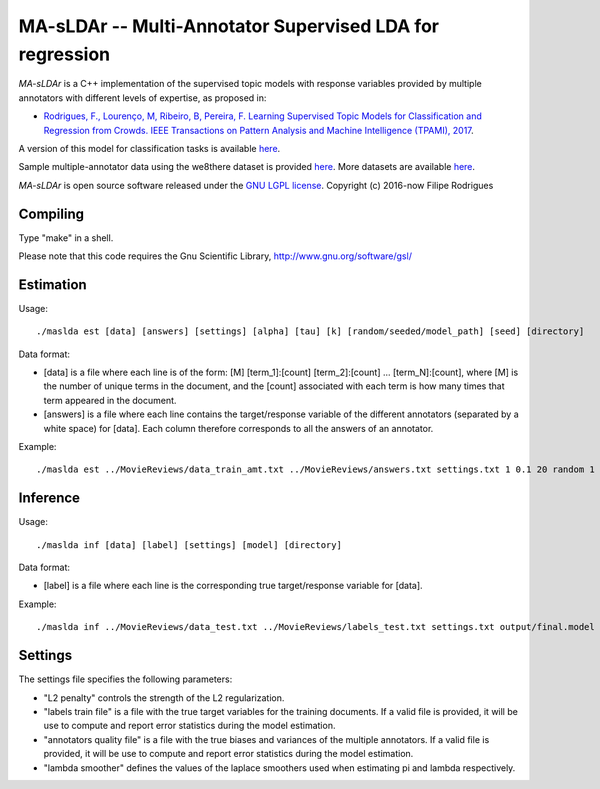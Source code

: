 ==============================================
MA-sLDAr -- Multi-Annotator Supervised LDA for regression
==============================================

`MA-sLDAr` is a C++ implementation of the supervised topic models with response variables provided by multiple annotators with different levels of expertise, as proposed in:

* `Rodrigues, F., Lourenço, M, Ribeiro, B, Pereira, F. Learning Supervised Topic Models for Classification and Regression from Crowds. IEEE Transactions on Pattern Analysis and Machine Intelligence (TPAMI), 2017 <http://www.fprodrigues.com/publications/learning-supervised-topic-models-for-classification-and-regression-from-crowds/>`_.

A version of this model for classification tasks is available `here <https://github.com/fmpr/MA-sLDAc>`_.

Sample multiple-annotator data using the we8there dataset is provided `here <http://www.fprodrigues.com/we8there.tar.gz>`_. More datasets are available `here <http://www.fprodrigues.com/ma-sldar-multi-annotator-supervised-lda-for-regression/>`_. 

`MA-sLDAr` is open source software released under the `GNU LGPL license <http://www.gnu.org/licenses/lgpl.html>`_.
Copyright (c) 2016-now Filipe Rodrigues

Compiling
------------

Type "make" in a shell. 

Please note that this code requires the Gnu Scientific Library, http://www.gnu.org/software/gsl/

Estimation
------------

Usage:: 

    ./maslda est [data] [answers] [settings] [alpha] [tau] [k] [random/seeded/model_path] [seed] [directory]

Data format:

* [data] is a file where each line is of the form: [M] [term_1]:[count] [term_2]:[count] ...  [term_N]:[count], where [M] is the number of unique terms in the document, and the [count] associated with each term is how many times that term appeared in the document. 
* [answers] is a file where each line contains the target/response variable of the different annotators (separated by a white space) for [data]. Each column therefore corresponds to all the answers of an annotator. 

Example:: 

    ./maslda est ../MovieReviews/data_train_amt.txt ../MovieReviews/answers.txt settings.txt 1 0.1 20 random 1 output

Inference
------------

Usage:: 

    ./maslda inf [data] [label] [settings] [model] [directory]

Data format: 

* [label] is a file where each line is the corresponding true target/response variable for [data].

Example:: 

    ./maslda inf ../MovieReviews/data_test.txt ../MovieReviews/labels_test.txt settings.txt output/final.model output

Settings
------------

The settings file specifies the following parameters:

* "L2 penalty" controls the strength of the L2 regularization.
* "labels train file" is a file with the true target variables for the training documents. If a valid file is provided, it will be use to compute and report error statistics during the model estimation.
* "annotators quality file" is a file with the true biases and variances of the multiple annotators. If a valid file is provided, it will be use to compute and report error statistics during the model estimation.
* "lambda smoother" defines the values of the laplace smoothers used when estimating pi and lambda respectively.

